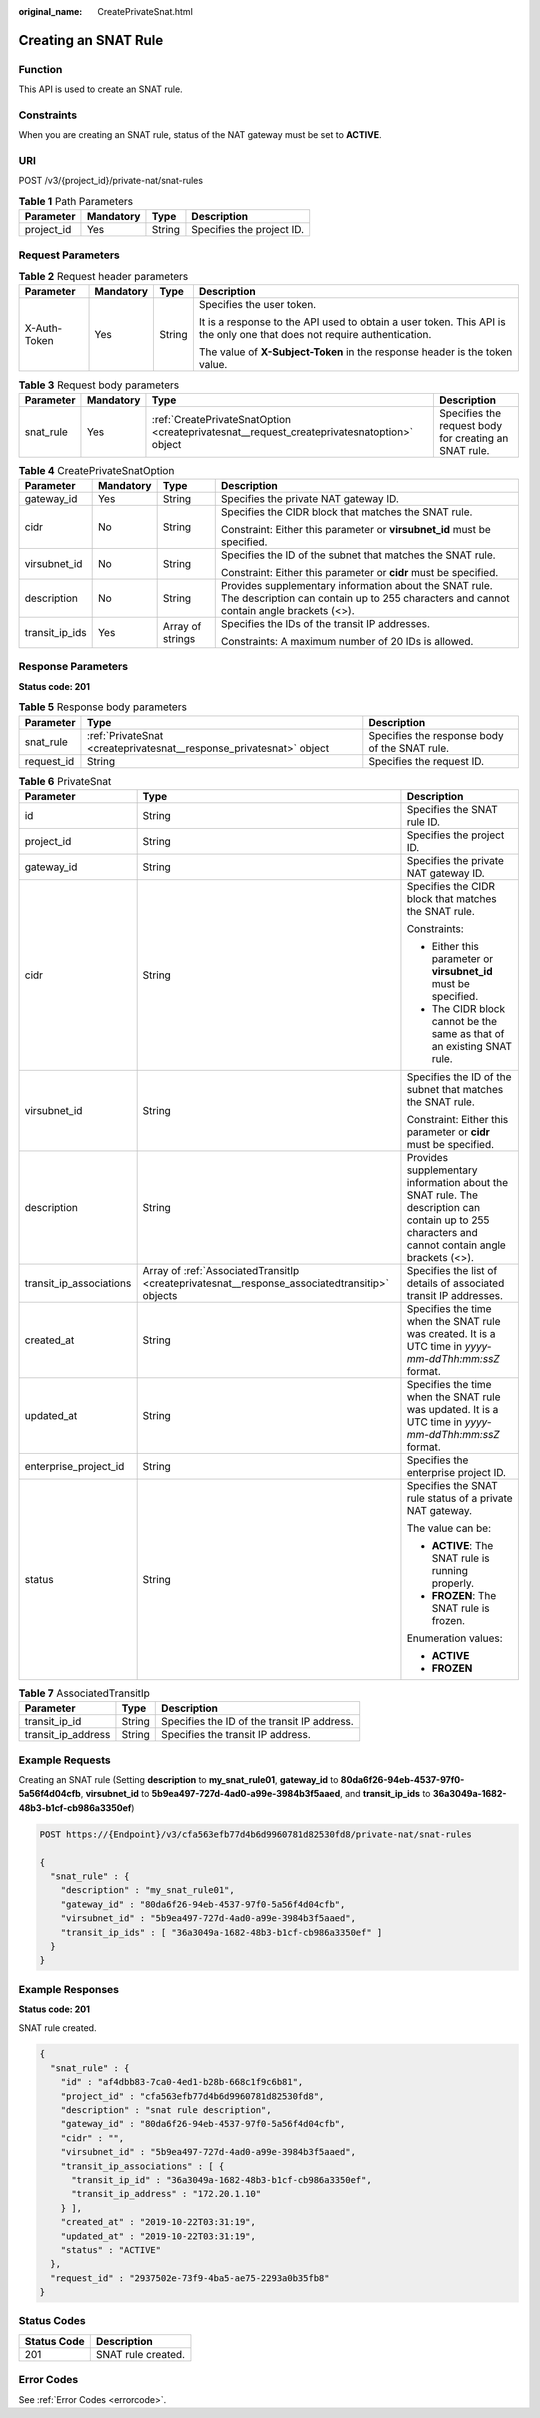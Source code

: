 :original_name: CreatePrivateSnat.html

.. _CreatePrivateSnat:

Creating an SNAT Rule
=====================

Function
--------

This API is used to create an SNAT rule.

Constraints
-----------

When you are creating an SNAT rule, status of the NAT gateway must be set to **ACTIVE**.

URI
---

POST /v3/{project_id}/private-nat/snat-rules

.. table:: **Table 1** Path Parameters

   ========== ========= ====== =========================
   Parameter  Mandatory Type   Description
   ========== ========= ====== =========================
   project_id Yes       String Specifies the project ID.
   ========== ========= ====== =========================

Request Parameters
------------------

.. table:: **Table 2** Request header parameters

   +-----------------+-----------------+-----------------+-------------------------------------------------------------------------------------------------------------------------+
   | Parameter       | Mandatory       | Type            | Description                                                                                                             |
   +=================+=================+=================+=========================================================================================================================+
   | X-Auth-Token    | Yes             | String          | Specifies the user token.                                                                                               |
   |                 |                 |                 |                                                                                                                         |
   |                 |                 |                 | It is a response to the API used to obtain a user token. This API is the only one that does not require authentication. |
   |                 |                 |                 |                                                                                                                         |
   |                 |                 |                 | The value of **X-Subject-Token** in the response header is the token value.                                             |
   +-----------------+-----------------+-----------------+-------------------------------------------------------------------------------------------------------------------------+

.. table:: **Table 3** Request body parameters

   +-----------+-----------+--------------------------------------------------------------------------------------------+-------------------------------------------------------+
   | Parameter | Mandatory | Type                                                                                       | Description                                           |
   +===========+===========+============================================================================================+=======================================================+
   | snat_rule | Yes       | :ref:`CreatePrivateSnatOption <createprivatesnat__request_createprivatesnatoption>` object | Specifies the request body for creating an SNAT rule. |
   +-----------+-----------+--------------------------------------------------------------------------------------------+-------------------------------------------------------+

.. _createprivatesnat__request_createprivatesnatoption:

.. table:: **Table 4** CreatePrivateSnatOption

   +-----------------+-----------------+------------------+--------------------------------------------------------------------------------------------------------------------------------------------------+
   | Parameter       | Mandatory       | Type             | Description                                                                                                                                      |
   +=================+=================+==================+==================================================================================================================================================+
   | gateway_id      | Yes             | String           | Specifies the private NAT gateway ID.                                                                                                            |
   +-----------------+-----------------+------------------+--------------------------------------------------------------------------------------------------------------------------------------------------+
   | cidr            | No              | String           | Specifies the CIDR block that matches the SNAT rule.                                                                                             |
   |                 |                 |                  |                                                                                                                                                  |
   |                 |                 |                  | Constraint: Either this parameter or **virsubnet_id** must be specified.                                                                         |
   +-----------------+-----------------+------------------+--------------------------------------------------------------------------------------------------------------------------------------------------+
   | virsubnet_id    | No              | String           | Specifies the ID of the subnet that matches the SNAT rule.                                                                                       |
   |                 |                 |                  |                                                                                                                                                  |
   |                 |                 |                  | Constraint: Either this parameter or **cidr** must be specified.                                                                                 |
   +-----------------+-----------------+------------------+--------------------------------------------------------------------------------------------------------------------------------------------------+
   | description     | No              | String           | Provides supplementary information about the SNAT rule. The description can contain up to 255 characters and cannot contain angle brackets (<>). |
   +-----------------+-----------------+------------------+--------------------------------------------------------------------------------------------------------------------------------------------------+
   | transit_ip_ids  | Yes             | Array of strings | Specifies the IDs of the transit IP addresses.                                                                                                   |
   |                 |                 |                  |                                                                                                                                                  |
   |                 |                 |                  | Constraints: A maximum number of 20 IDs is allowed.                                                                                              |
   +-----------------+-----------------+------------------+--------------------------------------------------------------------------------------------------------------------------------------------------+

Response Parameters
-------------------

**Status code: 201**

.. table:: **Table 5** Response body parameters

   +------------+---------------------------------------------------------------------+-----------------------------------------------+
   | Parameter  | Type                                                                | Description                                   |
   +============+=====================================================================+===============================================+
   | snat_rule  | :ref:`PrivateSnat <createprivatesnat__response_privatesnat>` object | Specifies the response body of the SNAT rule. |
   +------------+---------------------------------------------------------------------+-----------------------------------------------+
   | request_id | String                                                              | Specifies the request ID.                     |
   +------------+---------------------------------------------------------------------+-----------------------------------------------+

.. _createprivatesnat__response_privatesnat:

.. table:: **Table 6** PrivateSnat

   +-------------------------+-----------------------------------------------------------------------------------------------+--------------------------------------------------------------------------------------------------------------------------------------------------+
   | Parameter               | Type                                                                                          | Description                                                                                                                                      |
   +=========================+===============================================================================================+==================================================================================================================================================+
   | id                      | String                                                                                        | Specifies the SNAT rule ID.                                                                                                                      |
   +-------------------------+-----------------------------------------------------------------------------------------------+--------------------------------------------------------------------------------------------------------------------------------------------------+
   | project_id              | String                                                                                        | Specifies the project ID.                                                                                                                        |
   +-------------------------+-----------------------------------------------------------------------------------------------+--------------------------------------------------------------------------------------------------------------------------------------------------+
   | gateway_id              | String                                                                                        | Specifies the private NAT gateway ID.                                                                                                            |
   +-------------------------+-----------------------------------------------------------------------------------------------+--------------------------------------------------------------------------------------------------------------------------------------------------+
   | cidr                    | String                                                                                        | Specifies the CIDR block that matches the SNAT rule.                                                                                             |
   |                         |                                                                                               |                                                                                                                                                  |
   |                         |                                                                                               | Constraints:                                                                                                                                     |
   |                         |                                                                                               |                                                                                                                                                  |
   |                         |                                                                                               | -  Either this parameter or **virsubnet_id** must be specified.                                                                                  |
   |                         |                                                                                               |                                                                                                                                                  |
   |                         |                                                                                               | -  The CIDR block cannot be the same as that of an existing SNAT rule.                                                                           |
   +-------------------------+-----------------------------------------------------------------------------------------------+--------------------------------------------------------------------------------------------------------------------------------------------------+
   | virsubnet_id            | String                                                                                        | Specifies the ID of the subnet that matches the SNAT rule.                                                                                       |
   |                         |                                                                                               |                                                                                                                                                  |
   |                         |                                                                                               | Constraint: Either this parameter or **cidr** must be specified.                                                                                 |
   +-------------------------+-----------------------------------------------------------------------------------------------+--------------------------------------------------------------------------------------------------------------------------------------------------+
   | description             | String                                                                                        | Provides supplementary information about the SNAT rule. The description can contain up to 255 characters and cannot contain angle brackets (<>). |
   +-------------------------+-----------------------------------------------------------------------------------------------+--------------------------------------------------------------------------------------------------------------------------------------------------+
   | transit_ip_associations | Array of :ref:`AssociatedTransitIp <createprivatesnat__response_associatedtransitip>` objects | Specifies the list of details of associated transit IP addresses.                                                                                |
   +-------------------------+-----------------------------------------------------------------------------------------------+--------------------------------------------------------------------------------------------------------------------------------------------------+
   | created_at              | String                                                                                        | Specifies the time when the SNAT rule was created. It is a UTC time in *yyyy-mm-ddThh:mm:ssZ* format.                                            |
   +-------------------------+-----------------------------------------------------------------------------------------------+--------------------------------------------------------------------------------------------------------------------------------------------------+
   | updated_at              | String                                                                                        | Specifies the time when the SNAT rule was updated. It is a UTC time in *yyyy-mm-ddThh:mm:ssZ* format.                                            |
   +-------------------------+-----------------------------------------------------------------------------------------------+--------------------------------------------------------------------------------------------------------------------------------------------------+
   | enterprise_project_id   | String                                                                                        | Specifies the enterprise project ID.                                                                                                             |
   +-------------------------+-----------------------------------------------------------------------------------------------+--------------------------------------------------------------------------------------------------------------------------------------------------+
   | status                  | String                                                                                        | Specifies the SNAT rule status of a private NAT gateway.                                                                                         |
   |                         |                                                                                               |                                                                                                                                                  |
   |                         |                                                                                               | The value can be:                                                                                                                                |
   |                         |                                                                                               |                                                                                                                                                  |
   |                         |                                                                                               | -  **ACTIVE**: The SNAT rule is running properly.                                                                                                |
   |                         |                                                                                               |                                                                                                                                                  |
   |                         |                                                                                               | -  **FROZEN**: The SNAT rule is frozen.                                                                                                          |
   |                         |                                                                                               |                                                                                                                                                  |
   |                         |                                                                                               | Enumeration values:                                                                                                                              |
   |                         |                                                                                               |                                                                                                                                                  |
   |                         |                                                                                               | -  **ACTIVE**                                                                                                                                    |
   |                         |                                                                                               |                                                                                                                                                  |
   |                         |                                                                                               | -  **FROZEN**                                                                                                                                    |
   +-------------------------+-----------------------------------------------------------------------------------------------+--------------------------------------------------------------------------------------------------------------------------------------------------+

.. _createprivatesnat__response_associatedtransitip:

.. table:: **Table 7** AssociatedTransitIp

   ================== ====== ===========================================
   Parameter          Type   Description
   ================== ====== ===========================================
   transit_ip_id      String Specifies the ID of the transit IP address.
   transit_ip_address String Specifies the transit IP address.
   ================== ====== ===========================================

Example Requests
----------------

Creating an SNAT rule (Setting **description** to **my_snat_rule01**, **gateway_id** to **80da6f26-94eb-4537-97f0-5a56f4d04cfb**, **virsubnet_id** to **5b9ea497-727d-4ad0-a99e-3984b3f5aaed**, and **transit_ip_ids** to **36a3049a-1682-48b3-b1cf-cb986a3350ef**)

.. code-block:: text

   POST https://{Endpoint}/v3/cfa563efb77d4b6d9960781d82530fd8/private-nat/snat-rules

   {
     "snat_rule" : {
       "description" : "my_snat_rule01",
       "gateway_id" : "80da6f26-94eb-4537-97f0-5a56f4d04cfb",
       "virsubnet_id" : "5b9ea497-727d-4ad0-a99e-3984b3f5aaed",
       "transit_ip_ids" : [ "36a3049a-1682-48b3-b1cf-cb986a3350ef" ]
     }
   }

Example Responses
-----------------

**Status code: 201**

SNAT rule created.

.. code-block::

   {
     "snat_rule" : {
       "id" : "af4dbb83-7ca0-4ed1-b28b-668c1f9c6b81",
       "project_id" : "cfa563efb77d4b6d9960781d82530fd8",
       "description" : "snat rule description",
       "gateway_id" : "80da6f26-94eb-4537-97f0-5a56f4d04cfb",
       "cidr" : "",
       "virsubnet_id" : "5b9ea497-727d-4ad0-a99e-3984b3f5aaed",
       "transit_ip_associations" : [ {
         "transit_ip_id" : "36a3049a-1682-48b3-b1cf-cb986a3350ef",
         "transit_ip_address" : "172.20.1.10"
       } ],
       "created_at" : "2019-10-22T03:31:19",
       "updated_at" : "2019-10-22T03:31:19",
       "status" : "ACTIVE"
     },
     "request_id" : "2937502e-73f9-4ba5-ae75-2293a0b35fb8"
   }

Status Codes
------------

=========== ==================
Status Code Description
=========== ==================
201         SNAT rule created.
=========== ==================

Error Codes
-----------

See :ref:`Error Codes <errorcode>`.
